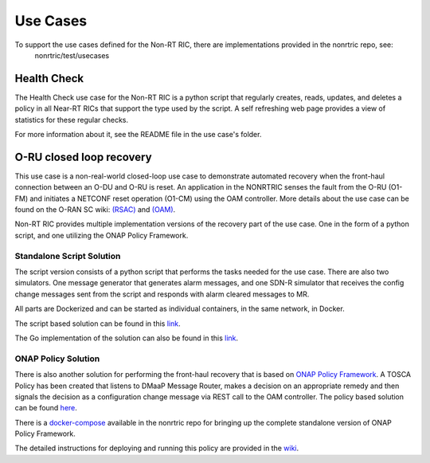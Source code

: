.. This work is licensed under a Creative Commons Attribution 4.0 International License.
.. http://creativecommons.org/licenses/by/4.0
.. Copyright (C) 2021 Nordix

Use Cases
=========

To support the use cases defined for the Non-RT RIC, there are implementations provided in the nonrtric repo, see:
  nonrtric/test/usecases

Health Check
------------
The Health Check use case for the Non-RT RIC is a python script that regularly creates, reads, updates, and deletes a
policy in all Near-RT RICs that support the type used by the script. A self refreshing web page provides a view of
statistics for these regular checks.

For more information about it, see the README file in the use case's folder.

.. image:: ./images/healthcheck.png

O-RU closed loop recovery
-------------------------

This use case is a non-real-world closed-loop use case to demonstrate automated recovery when the front-haul connection between an O-DU and O-RU is reset. 
An application in the NONRTRIC senses the fault from the O-RU (O1-FM) and initiates a NETCONF reset operation (O1-CM) using the OAM controller. 
More details about the use case can be found on the O-RAN SC wiki: `(RSAC) <https://wiki.o-ran-sc.org/pages/viewpage.action?pageId=20878423>`_ and `(OAM) <https://wiki.o-ran-sc.org/display/OAM/Closed+loop+use+case>`_.

Non-RT RIC provides multiple implementation versions of the recovery part of the use case. One in the form of a python
script, and one utilizing the ONAP Policy Framework.

Standalone Script Solution
++++++++++++++++++++++++++
The script version consists of a python script that performs the tasks needed for the use case. There are also two
simulators. One message generator that generates alarm messages, and one SDN-R simulator that receives the config
change messages sent from the script and responds with alarm cleared messages to MR.

All parts are Dockerized and can be started as individual containers, in the same network, in Docker.

The script based solution can be found in
this `link <https://gerrit.o-ran-sc.org/r/gitweb?p=nonrtric.git;a=tree;f=test/usecases/oruclosedlooprecovery;b=HEAD>`_.

The Go implementation of the solution can also be found in
this `link <https://gerrit.o-ran-sc.org/r/gitweb?p=nonrtric.git;a=tree;f=test/usecases/oruclosedlooprecovery;b=HEAD>`_.

ONAP Policy Solution
++++++++++++++++++++

There is also another solution for performing the front-haul recovery that is based on `ONAP Policy Framework <https://wiki.onap.org/display/DW/Policy+Framework+Project>`_.
A TOSCA Policy has been created that listens to DMaaP Message Router, makes a decision on an appropriate remedy and then signals the decision as a configuration change message via
REST call to the OAM controller. The policy based solution can be
found `here <https://gerrit.o-ran-sc.org/r/gitweb?p=nonrtric.git;a=tree;f=test/usecases/oruclosedlooprecovery/apexpolicyversion;b=HEAD>`_.

There is a `docker-compose <https://gerrit.o-ran-sc.org/r/gitweb?p=nonrtric.git;a=tree;f=docker-compose/docker-compose-policy-framework;b=HEAD>`_ available
in the nonrtric repo for bringing up the complete standalone version of ONAP Policy Framework.

The detailed instructions for deploying and running this policy are provided in
the `wiki <https://wiki.o-ran-sc.org/display/RICNR/O-RU+Fronthaul+Recovery+usecase>`_.
